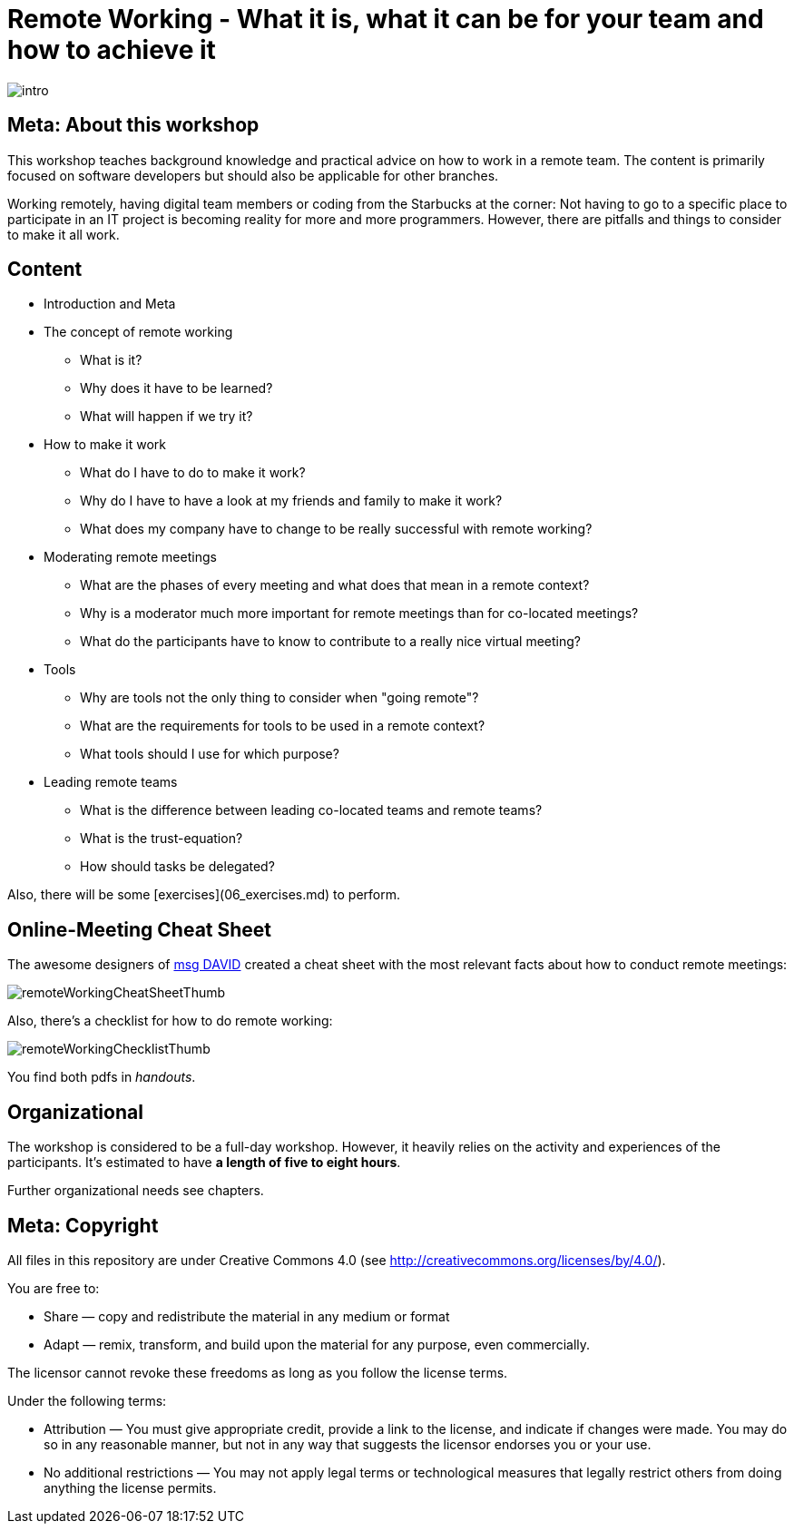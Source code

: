 = Remote Working - What it is, what it can be for your team and how to achieve it

:imagesdir: images

image::intro.jpg[]

== Meta: About this workshop
This workshop teaches background knowledge and practical advice on how to work in a remote team. The content is primarily focused on software developers but should also be applicable for other branches.

Working remotely, having digital team members or coding from the Starbucks at the corner: Not having to go to a specific place to participate in an IT project is becoming reality for more and more programmers. However, there are pitfalls and things to consider to make it all work.

== Content
* Introduction and Meta
* The concept of remote working
** What is it?
** Why does it have to be learned?
** What will happen if we try it?
* How to make it work
** What do I have to do to make it work?
** Why do I have to have a look at my friends and family to make it work?
** What does my company have to change to be really successful with remote working?
* Moderating remote meetings
** What are the phases of every meeting and what does that mean in a remote context?
** Why is a moderator much more important for remote meetings than for co-located meetings?
** What do the participants have to know to contribute to a really nice virtual meeting?
* Tools
** Why are tools not the only thing to consider when "going remote"?
** What are the requirements for tools to be used in a remote context?
** What tools should I use for which purpose?
* Leading remote teams
** What is the difference between leading co-located teams and remote teams?
** What is the trust-equation?
** How should tasks be delegated?

Also, there will be some [exercises](06_exercises.md) to perform.

== Online-Meeting Cheat Sheet
The awesome designers of https://msg-david.de/[msg DAVID] created a cheat sheet with the most relevant facts about how to conduct remote meetings:

image:remoteWorkingCheatSheetThumb.png[]

Also, there's a checklist for how to do remote working:

image:remoteWorkingChecklistThumb.png[]


You find both pdfs in _handouts_.

== Organizational
The workshop is considered to be a full-day workshop. However, it heavily relies on the activity and experiences of the participants. It's estimated to have *a length of five to eight hours*.

Further organizational needs see chapters.

== Meta: Copyright

All files in this repository are under Creative Commons 4.0 (see http://creativecommons.org/licenses/by/4.0/). 
  
You are free to:
  
- Share — copy and redistribute the material in any medium or format
- Adapt — remix, transform, and build upon the material for any purpose, even commercially.
  
The licensor cannot revoke these freedoms as long as you follow the license terms.
  
Under the following terms:
  
- Attribution — You must give appropriate credit, provide a link to the license, and indicate if changes were made. You may do so in any reasonable manner, but not in any way that suggests the licensor endorses you or your use.
- No additional restrictions — You may not apply legal terms or technological measures that legally restrict others from doing anything the license permits.
